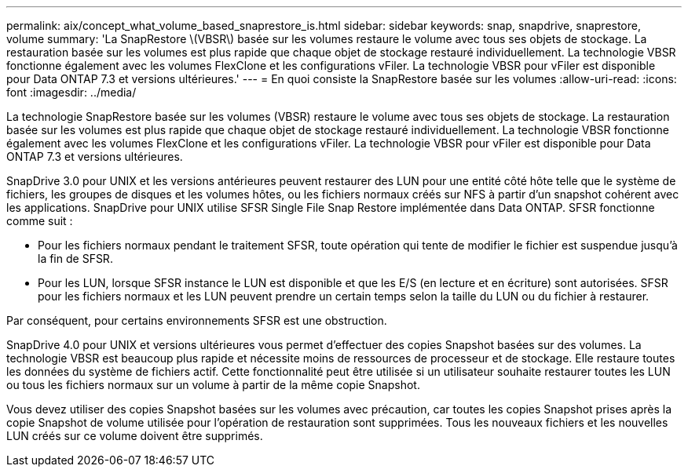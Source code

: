 ---
permalink: aix/concept_what_volume_based_snaprestore_is.html 
sidebar: sidebar 
keywords: snap, snapdrive, snaprestore, volume 
summary: 'La SnapRestore \(VBSR\) basée sur les volumes restaure le volume avec tous ses objets de stockage. La restauration basée sur les volumes est plus rapide que chaque objet de stockage restauré individuellement. La technologie VBSR fonctionne également avec les volumes FlexClone et les configurations vFiler. La technologie VBSR pour vFiler est disponible pour Data ONTAP 7.3 et versions ultérieures.' 
---
= En quoi consiste la SnapRestore basée sur les volumes
:allow-uri-read: 
:icons: font
:imagesdir: ../media/


[role="lead"]
La technologie SnapRestore basée sur les volumes (VBSR) restaure le volume avec tous ses objets de stockage. La restauration basée sur les volumes est plus rapide que chaque objet de stockage restauré individuellement. La technologie VBSR fonctionne également avec les volumes FlexClone et les configurations vFiler. La technologie VBSR pour vFiler est disponible pour Data ONTAP 7.3 et versions ultérieures.

SnapDrive 3.0 pour UNIX et les versions antérieures peuvent restaurer des LUN pour une entité côté hôte telle que le système de fichiers, les groupes de disques et les volumes hôtes, ou les fichiers normaux créés sur NFS à partir d'un snapshot cohérent avec les applications. SnapDrive pour UNIX utilise SFSR Single File Snap Restore implémentée dans Data ONTAP. SFSR fonctionne comme suit :

* Pour les fichiers normaux pendant le traitement SFSR, toute opération qui tente de modifier le fichier est suspendue jusqu'à la fin de SFSR.
* Pour les LUN, lorsque SFSR instance le LUN est disponible et que les E/S (en lecture et en écriture) sont autorisées. SFSR pour les fichiers normaux et les LUN peuvent prendre un certain temps selon la taille du LUN ou du fichier à restaurer.


Par conséquent, pour certains environnements SFSR est une obstruction.

SnapDrive 4.0 pour UNIX et versions ultérieures vous permet d'effectuer des copies Snapshot basées sur des volumes. La technologie VBSR est beaucoup plus rapide et nécessite moins de ressources de processeur et de stockage. Elle restaure toutes les données du système de fichiers actif. Cette fonctionnalité peut être utilisée si un utilisateur souhaite restaurer toutes les LUN ou tous les fichiers normaux sur un volume à partir de la même copie Snapshot.

Vous devez utiliser des copies Snapshot basées sur les volumes avec précaution, car toutes les copies Snapshot prises après la copie Snapshot de volume utilisée pour l'opération de restauration sont supprimées. Tous les nouveaux fichiers et les nouvelles LUN créés sur ce volume doivent être supprimés.
